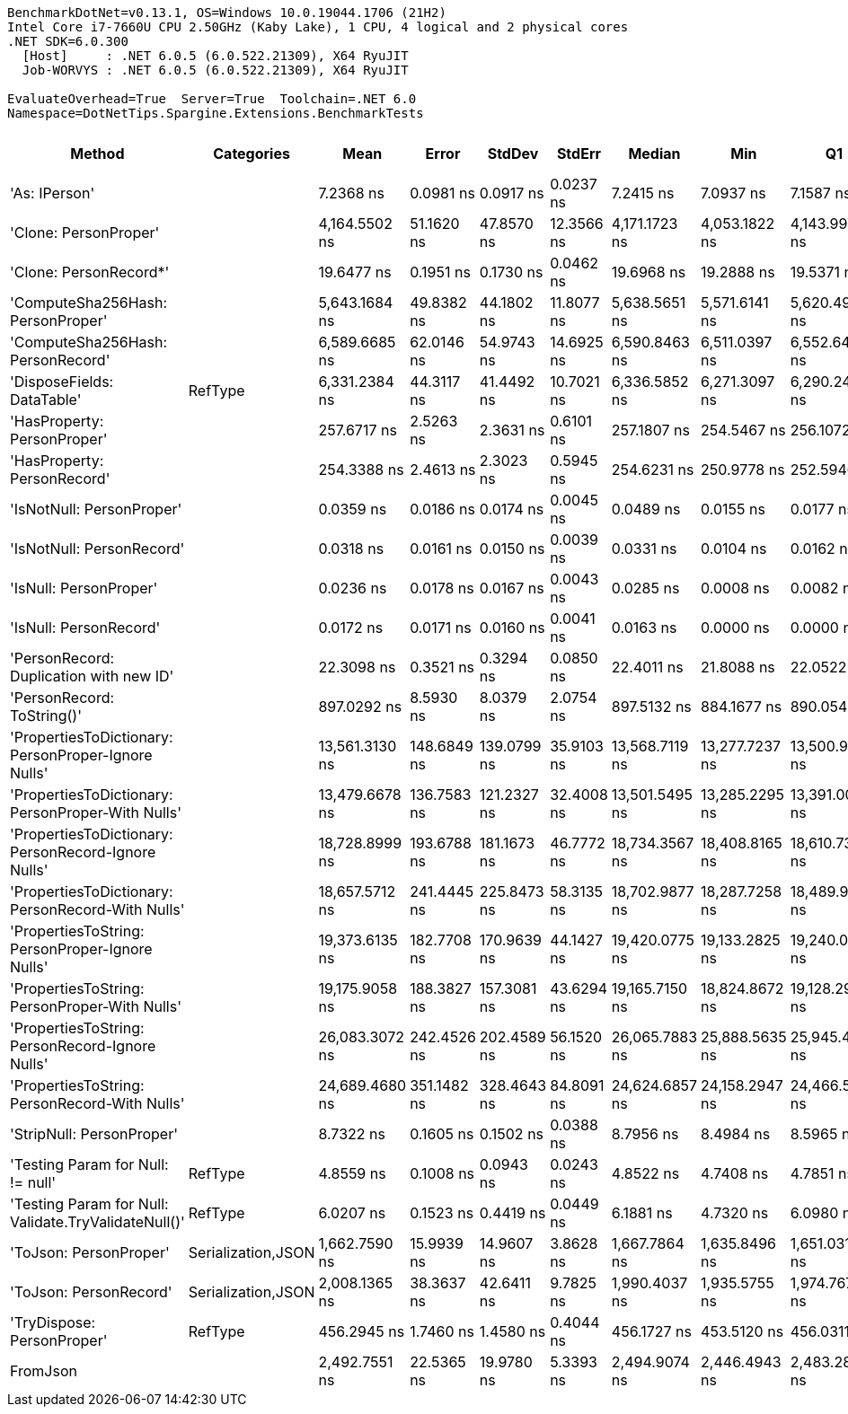 ....
BenchmarkDotNet=v0.13.1, OS=Windows 10.0.19044.1706 (21H2)
Intel Core i7-7660U CPU 2.50GHz (Kaby Lake), 1 CPU, 4 logical and 2 physical cores
.NET SDK=6.0.300
  [Host]     : .NET 6.0.5 (6.0.522.21309), X64 RyuJIT
  Job-WORVYS : .NET 6.0.5 (6.0.522.21309), X64 RyuJIT

EvaluateOverhead=True  Server=True  Toolchain=.NET 6.0  
Namespace=DotNetTips.Spargine.Extensions.BenchmarkTests  
....
[options="header"]
|===
|                                                Method|          Categories|            Mean|        Error|       StdDev|      StdErr|          Median|             Min|              Q1|              Q3|             Max|              Op/s|  CI99.9% Margin|  Iterations|  Kurtosis|  MValue|  Skewness|  Rank|  LogicalGroup|  Baseline|  Code Size|   Gen 0|   Gen 1|  Allocated
|                                         'As: IPerson'|                    |       7.2368 ns|    0.0981 ns|    0.0917 ns|   0.0237 ns|       7.2415 ns|       7.0937 ns|       7.1587 ns|       7.3274 ns|       7.3318 ns|     138,182,978.9|       0.0981 ns|       15.00|    1.3495|   2.000|   -0.2781|     4|             *|        No|      196 B|       -|       -|          -
|                                 'Clone: PersonProper'|                    |   4,164.5502 ns|   51.1620 ns|   47.8570 ns|  12.3566 ns|   4,171.1723 ns|   4,053.1822 ns|   4,143.9972 ns|   4,193.0950 ns|   4,246.4745 ns|         240,122.0|      51.1620 ns|       15.00|    2.9215|   2.000|   -0.5192|    14|             *|        No|      236 B|  0.2136|       -|    2,016 B
|                                'Clone: PersonRecord*'|                    |      19.6477 ns|    0.1951 ns|    0.1730 ns|   0.0462 ns|      19.6968 ns|      19.2888 ns|      19.5371 ns|      19.7765 ns|      19.8252 ns|      50,896,477.5|       0.1951 ns|       14.00|    2.2757|   2.000|   -0.8005|     6|             *|        No|      168 B|  0.0097|       -|       88 B
|                     'ComputeSha256Hash: PersonProper'|                    |   5,643.1684 ns|   49.8382 ns|   44.1802 ns|  11.8077 ns|   5,638.5651 ns|   5,571.6141 ns|   5,620.4998 ns|   5,668.4740 ns|   5,730.6114 ns|         177,205.4|      49.8382 ns|       14.00|    2.1504|   2.000|    0.2184|    15|             *|        No|      512 B|  0.3586|       -|    3,376 B
|                     'ComputeSha256Hash: PersonRecord'|                    |   6,589.6685 ns|   62.0146 ns|   54.9743 ns|  14.6925 ns|   6,590.8463 ns|   6,511.0397 ns|   6,552.6489 ns|   6,618.4208 ns|   6,711.1900 ns|         151,752.7|      62.0146 ns|       14.00|    2.5504|   2.000|    0.4220|    17|             *|        No|      512 B|  0.4501|       -|    4,088 B
|                            'DisposeFields: DataTable'|             RefType|   6,331.2384 ns|   44.3117 ns|   41.4492 ns|  10.7021 ns|   6,336.5852 ns|   6,271.3097 ns|   6,290.2493 ns|   6,358.5266 ns|   6,412.8410 ns|         157,947.0|      44.3117 ns|       15.00|    1.8845|   2.000|    0.0996|    16|             *|        No|    1,377 B|  0.7172|       -|    6,560 B
|                           'HasProperty: PersonProper'|                    |     257.6717 ns|    2.5263 ns|    2.3631 ns|   0.6101 ns|     257.1807 ns|     254.5467 ns|     256.1072 ns|     258.8481 ns|     261.9207 ns|       3,880,907.5|       2.5263 ns|       15.00|    1.9656|   2.000|    0.5168|     8|             *|        No|      338 B|  0.0277|       -|      256 B
|                           'HasProperty: PersonRecord'|                    |     254.3388 ns|    2.4613 ns|    2.3023 ns|   0.5945 ns|     254.6231 ns|     250.9778 ns|     252.5946 ns|     255.8477 ns|     259.0948 ns|       3,931,763.3|       2.4613 ns|       15.00|    2.0240|   2.000|    0.2976|     8|             *|        No|      338 B|  0.0234|       -|      216 B
|                             'IsNotNull: PersonProper'|                    |       0.0359 ns|    0.0186 ns|    0.0174 ns|   0.0045 ns|       0.0489 ns|       0.0155 ns|       0.0177 ns|       0.0517 ns|       0.0538 ns|  27,865,898,990.8|       0.0186 ns|       15.00|    0.9359|   3.750|   -0.1322|     1|             *|        No|       24 B|       -|       -|          -
|                             'IsNotNull: PersonRecord'|                    |       0.0318 ns|    0.0161 ns|    0.0150 ns|   0.0039 ns|       0.0331 ns|       0.0104 ns|       0.0162 ns|       0.0467 ns|       0.0488 ns|  31,491,847,222.9|       0.0161 ns|       15.00|    1.2358|   3.250|   -0.1612|     1|             *|        No|       24 B|       -|       -|          -
|                                'IsNull: PersonProper'|                    |       0.0236 ns|    0.0178 ns|    0.0167 ns|   0.0043 ns|       0.0285 ns|       0.0008 ns|       0.0082 ns|       0.0387 ns|       0.0472 ns|  42,309,991,026.3|       0.0178 ns|       15.00|    1.1917|   3.714|   -0.0826|     1|             *|        No|       24 B|       -|       -|          -
|                                'IsNull: PersonRecord'|                    |       0.0172 ns|    0.0171 ns|    0.0160 ns|   0.0041 ns|       0.0163 ns|       0.0000 ns|       0.0000 ns|       0.0334 ns|       0.0363 ns|  58,043,068,726.4|       0.0171 ns|       15.00|    1.0215|   3.750|   -0.0110|     1|             *|        No|       24 B|       -|       -|          -
|               'PersonRecord: Duplication with new ID'|                    |      22.3098 ns|    0.3521 ns|    0.3294 ns|   0.0850 ns|      22.4011 ns|      21.8088 ns|      22.0522 ns|      22.5816 ns|      22.8438 ns|      44,823,405.5|       0.3521 ns|       15.00|    1.4589|   2.000|   -0.1342|     7|             *|        No|      190 B|  0.0098|       -|       88 B
|                            'PersonRecord: ToString()'|                    |     897.0292 ns|    8.5930 ns|    8.0379 ns|   2.0754 ns|     897.5132 ns|     884.1677 ns|     890.0548 ns|     903.6604 ns|     909.2164 ns|       1,114,790.9|       8.5930 ns|       15.00|    1.5440|   2.000|   -0.2356|    10|             *|        No|      298 B|  0.2489|       -|    2,248 B
|   'PropertiesToDictionary: PersonProper-Ignore Nulls'|                    |  13,561.3130 ns|  148.6849 ns|  139.0799 ns|  35.9103 ns|  13,568.7119 ns|  13,277.7237 ns|  13,500.9949 ns|  13,685.0197 ns|  13,750.8118 ns|          73,739.2|     148.6849 ns|       15.00|    2.0678|   2.000|   -0.3228|    18|             *|        No|    2,310 B|  1.7700|       -|   15,976 B
|     'PropertiesToDictionary: PersonProper-With Nulls'|                    |  13,479.6678 ns|  136.7583 ns|  121.2327 ns|  32.4008 ns|  13,501.5495 ns|  13,285.2295 ns|  13,391.0042 ns|  13,543.4349 ns|  13,735.2402 ns|          74,185.8|     136.7583 ns|       14.00|    2.2847|   2.000|    0.2144|    18|             *|        No|    2,307 B|  1.7395|       -|   15,976 B
|   'PropertiesToDictionary: PersonRecord-Ignore Nulls'|                    |  18,728.8999 ns|  193.6788 ns|  181.1673 ns|  46.7772 ns|  18,734.3567 ns|  18,408.8165 ns|  18,610.7391 ns|  18,866.5100 ns|  19,019.8761 ns|          53,393.4|     193.6788 ns|       15.00|    1.7810|   2.000|   -0.1222|    19|             *|        No|    2,310 B|  2.4109|       -|   22,098 B
|     'PropertiesToDictionary: PersonRecord-With Nulls'|                    |  18,657.5712 ns|  241.4445 ns|  225.8473 ns|  58.3135 ns|  18,702.9877 ns|  18,287.7258 ns|  18,489.9277 ns|  18,840.7349 ns|  18,962.0728 ns|          53,597.5|     241.4445 ns|       15.00|    1.5972|   2.000|   -0.4056|    19|             *|        No|    2,307 B|  2.4109|       -|   22,100 B
|       'PropertiesToString: PersonProper-Ignore Nulls'|                    |  19,373.6135 ns|  182.7708 ns|  170.9639 ns|  44.1427 ns|  19,420.0775 ns|  19,133.2825 ns|  19,240.0757 ns|  19,500.4135 ns|  19,648.4650 ns|          51,616.6|     182.7708 ns|       15.00|    1.4495|   2.000|   -0.0975|    20|             *|        No|      437 B|  3.1128|       -|   28,649 B
|         'PropertiesToString: PersonProper-With Nulls'|                    |  19,175.9058 ns|  188.3827 ns|  157.3081 ns|  43.6294 ns|  19,165.7150 ns|  18,824.8672 ns|  19,128.2913 ns|  19,292.9337 ns|  19,394.6854 ns|          52,148.8|     188.3827 ns|       13.00|    2.5111|   2.000|   -0.6536|    20|             *|        No|      437 B|  3.1128|       -|   28,537 B
|       'PropertiesToString: PersonRecord-Ignore Nulls'|                    |  26,083.3072 ns|  242.4526 ns|  202.4589 ns|  56.1520 ns|  26,065.7883 ns|  25,888.5635 ns|  25,945.4086 ns|  26,112.6205 ns|  26,571.6080 ns|          38,338.7|     242.4526 ns|       13.00|    3.0772|   2.000|    1.1014|    22|             *|        No|      437 B|  4.5166|       -|   41,420 B
|         'PropertiesToString: PersonRecord-With Nulls'|                    |  24,689.4680 ns|  351.1482 ns|  328.4643 ns|  84.8091 ns|  24,624.6857 ns|  24,158.2947 ns|  24,466.5939 ns|  24,921.7270 ns|  25,351.4099 ns|          40,503.1|     351.1482 ns|       15.00|    2.0584|   2.000|    0.1882|    21|             *|        No|      437 B|  4.5776|       -|   41,292 B
|                             'StripNull: PersonProper'|                    |       8.7322 ns|    0.1605 ns|    0.1502 ns|   0.0388 ns|       8.7956 ns|       8.4984 ns|       8.5965 ns|       8.8329 ns|       8.9575 ns|     114,518,268.0|       0.1605 ns|       15.00|    1.5957|   2.000|   -0.4248|     5|             *|        No|       91 B|       -|       -|          -
|                     'Testing Param for Null: != null'|             RefType|       4.8559 ns|    0.1008 ns|    0.0943 ns|   0.0243 ns|       4.8522 ns|       4.7408 ns|       4.7851 ns|       4.9211 ns|       5.0444 ns|     205,934,072.4|       0.1008 ns|       15.00|    1.8809|   2.000|    0.5003|     2|             *|        No|       48 B|  0.0027|       -|       24 B
|  'Testing Param for Null: Validate.TryValidateNull()'|             RefType|       6.0207 ns|    0.1523 ns|    0.4419 ns|   0.0449 ns|       6.1881 ns|       4.7320 ns|       6.0980 ns|       6.2387 ns|       6.4335 ns|     166,094,287.3|       0.1523 ns|       97.00|    5.2331|   2.000|   -1.9267|     3|             *|        No|       48 B|  0.0026|       -|       24 B
|                                'ToJson: PersonProper'|  Serialization,JSON|   1,662.7590 ns|   15.9939 ns|   14.9607 ns|   3.8628 ns|   1,667.7864 ns|   1,635.8496 ns|   1,651.0315 ns|   1,674.1242 ns|   1,680.1664 ns|         601,410.1|      15.9939 ns|       15.00|    1.7585|   2.000|   -0.4998|    11|             *|        No|      339 B|  0.1240|       -|    1,144 B
|                                'ToJson: PersonRecord'|  Serialization,JSON|   2,008.1365 ns|   38.3637 ns|   42.6411 ns|   9.7825 ns|   1,990.4037 ns|   1,935.5755 ns|   1,974.7673 ns|   2,042.0708 ns|   2,080.7766 ns|         497,974.1|      38.3637 ns|       19.00|    1.6709|   2.000|    0.2131|    12|             *|        No|      339 B|  0.1831|       -|    1,720 B
|                            'TryDispose: PersonProper'|             RefType|     456.2945 ns|    1.7460 ns|    1.4580 ns|   0.4044 ns|     456.1727 ns|     453.5120 ns|     456.0311 ns|     457.3130 ns|     458.4770 ns|       2,191,567.1|       1.7460 ns|       13.00|    2.2739|   2.000|   -0.3369|     9|             *|        No|    1,261 B|  0.3190|  0.0010|    2,920 B
|                                              FromJson|                    |   2,492.7551 ns|   22.5365 ns|   19.9780 ns|   5.3393 ns|   2,494.9074 ns|   2,446.4943 ns|   2,483.2861 ns|   2,506.6056 ns|   2,517.8200 ns|         401,162.6|      22.5365 ns|       14.00|    2.6375|   2.000|   -0.7333|    13|             *|        No|      225 B|  0.0916|       -|      864 B
|===

